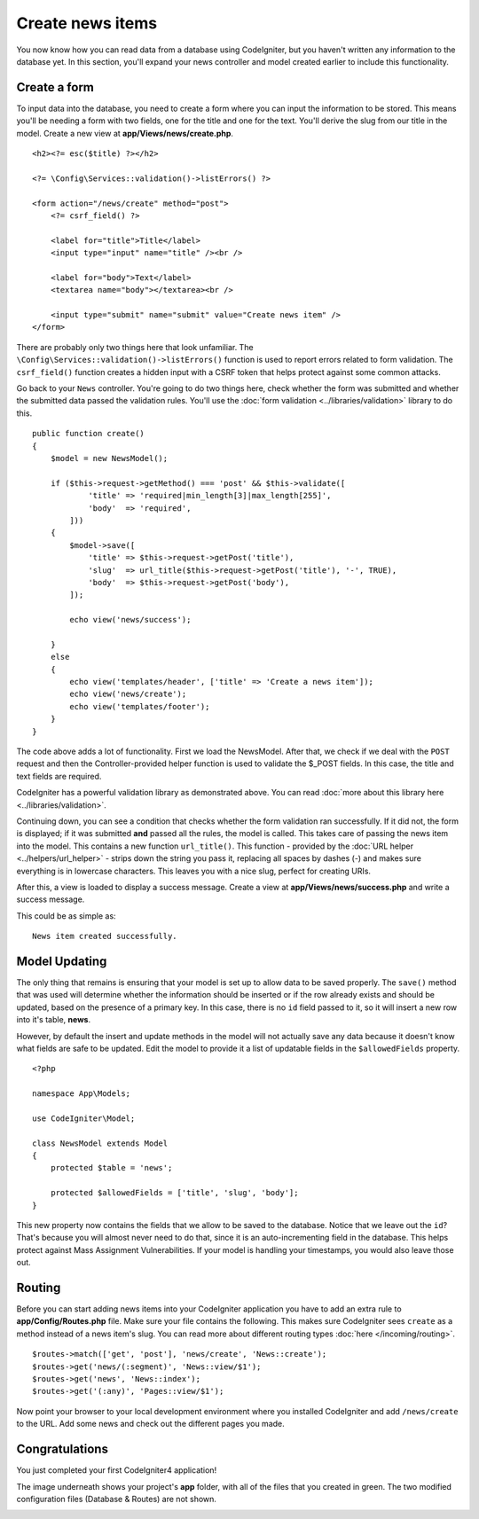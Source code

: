 Create news items
###############################################################################

You now know how you can read data from a database using CodeIgniter, but
you haven't written any information to the database yet. In this section,
you'll expand your news controller and model created earlier to include
this functionality.

Create a form
-------------------------------------------------------

To input data into the database, you need to create a form where you can
input the information to be stored. This means you'll be needing a form
with two fields, one for the title and one for the text. You'll derive
the slug from our title in the model. Create a new view at
**app/Views/news/create.php**.

::

    <h2><?= esc($title) ?></h2>

    <?= \Config\Services::validation()->listErrors() ?>

    <form action="/news/create" method="post">
        <?= csrf_field() ?>

        <label for="title">Title</label>
        <input type="input" name="title" /><br />

        <label for="body">Text</label>
        <textarea name="body"></textarea><br />

        <input type="submit" name="submit" value="Create news item" />
    </form>

There are probably only two things here that look unfamiliar. The
``\Config\Services::validation()->listErrors()`` function is used to report
errors related to form validation. The ``csrf_field()`` function creates
a hidden input with a CSRF token that helps protect against some common attacks.

Go back to your ``News`` controller. You're going to do two things here,
check whether the form was submitted and whether the submitted data
passed the validation rules. You'll use the :doc:`form
validation <../libraries/validation>` library to do this.

::

    public function create()
    {
        $model = new NewsModel();

        if ($this->request->getMethod() === 'post' && $this->validate([
                'title' => 'required|min_length[3]|max_length[255]',
                'body'  => 'required',
            ]))
        {
            $model->save([
                'title' => $this->request->getPost('title'),
                'slug'  => url_title($this->request->getPost('title'), '-', TRUE),
                'body'  => $this->request->getPost('body'),
            ]);

            echo view('news/success');
            
        }
        else
        {
            echo view('templates/header', ['title' => 'Create a news item']);
            echo view('news/create');
            echo view('templates/footer');
        }
    }

The code above adds a lot of functionality. First we load the NewsModel.
After that, we check if we deal with the ``POST`` request and then
the Controller-provided helper function is used to validate
the $_POST fields. In this case, the title and text fields are required.

CodeIgniter has a powerful validation library as demonstrated
above. You can read :doc:`more about this library
here <../libraries/validation>`.

Continuing down, you can see a condition that checks whether the form
validation ran successfully. If it did not, the form is displayed; if it
was submitted **and** passed all the rules, the model is called. This
takes care of passing the news item into the model.
This contains a new function ``url_title()``. This function -
provided by the :doc:`URL helper <../helpers/url_helper>` - strips down
the string you pass it, replacing all spaces by dashes (-) and makes
sure everything is in lowercase characters. This leaves you with a nice
slug, perfect for creating URIs.

After this, a view is loaded to display a success message. Create a view at
**app/Views/news/success.php** and write a success message.

This could be as simple as:

::

    News item created successfully.

Model Updating
-------------------------------------------------------

The only thing that remains is ensuring that your model is set up
to allow data to be saved properly. The ``save()`` method that was
used will determine whether the information should be inserted
or if the row already exists and should be updated, based on the presence
of a primary key. In this case, there is no ``id`` field passed to it,
so it will insert a new row into it's table, **news**.

However, by default the insert and update methods in the model will
not actually save any data because it doesn't know what fields are
safe to be updated. Edit the model to provide it a list of updatable
fields in the ``$allowedFields`` property.

::

    <?php

    namespace App\Models;

    use CodeIgniter\Model;

    class NewsModel extends Model
    {
        protected $table = 'news';

        protected $allowedFields = ['title', 'slug', 'body'];
    }

This new property now contains the fields that we allow to be saved to the
database. Notice that we leave out the ``id``? That's because you will almost
never need to do that, since it is an auto-incrementing field in the database.
This helps protect against Mass Assignment Vulnerabilities. If your model is
handling your timestamps, you would also leave those out.

Routing
-------------------------------------------------------

Before you can start adding news items into your CodeIgniter application
you have to add an extra rule to **app/Config/Routes.php** file. Make sure your
file contains the following. This makes sure CodeIgniter sees ``create``
as a method instead of a news item's slug. You can read more about different
routing types :doc:`here </incoming/routing>`.

::

    $routes->match(['get', 'post'], 'news/create', 'News::create');
    $routes->get('news/(:segment)', 'News::view/$1');
    $routes->get('news', 'News::index');
    $routes->get('(:any)', 'Pages::view/$1');

Now point your browser to your local development environment where you
installed CodeIgniter and add ``/news/create`` to the URL.
Add some news and check out the different pages you made.

.. image:: ../images/tutorial3.png
    :align: center
    :height: 415px
    :width: 45%

.. image:: ../images/tutorial4.png
    :align: center
    :height: 415px
    :width: 45%

Congratulations
-------------------------------------------------------

You just completed your first CodeIgniter4 application!

The image underneath shows your project's **app** folder,
with all of the files that you created in green.
The two modified configuration files (Database & Routes) are not shown.

.. image:: ../images/tutorial9.png
    :align: left

